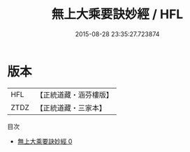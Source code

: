 #+TITLE: 無上大乘要訣妙經 / HFL

#+DATE: 2015-08-28 23:35:27.723874
* 版本
 |       HFL|【正統道藏・涵芬樓版】|
 |      ZTDZ|【正統道藏・三家本】|
目次
 - [[file:KR5a0058_000.txt][無上大乘要訣妙經 0]]
